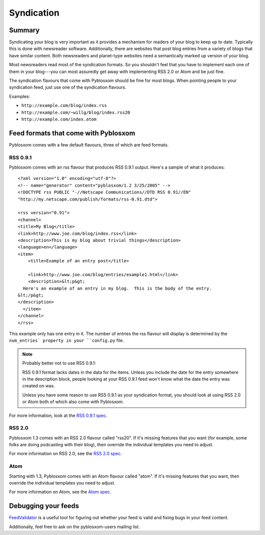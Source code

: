 ===========
Syndication
===========

Summary
=======

Syndicating your blog is very important as it provides a mechanism for
readers of your blog to keep up to date.  Typically this is done with
newsreader software.  Additionally, there are websites that post blog
entries from a variety of blogs that have similar content.  Both
newsreaders and planet-type websites need a semantically marked up
version of your blog.

Most newsreaders read most of the syndication formats.  So you
shouldn't feel that you have to implement each one of them in your
blog---you can most assuredly get away with implementing RSS 2.0 or
Atom and be just fine.

The syndication flavours that come with Pyblosxom should be fine for
most blogs.  When pointing people to your syndication feed, just use
one of the syndication flavours.

Examples:

* ``http://example.com/blog/index.rss``
* ``http://example.com/~willg/blog/index.rss20``
* ``http://example.com/index.atom``



Feed formats that come with Pyblosxom
=====================================

Pyblosxom comes with a few default flavours, three of which are feed
formats.


RSS 0.9.1
---------

Pyblosxom comes with an rss flavour that produces RSS 0.9.1 output.
Here's a sample of what it produces::

   <?xml version="1.0" encoding="utf-8"?>
   <!-- name="generator" content="pyblosxom/1.2 3/25/2005" -->
   <!DOCTYPE rss PUBLIC "-//Netscape Communications//DTD RSS 0.91//EN"
   "http://my.netscape.com/publish/formats/rss-0.91.dtd">

   <rss version="0.91">
   <channel>
   <title>My Blog</title>
   <link>http://www.joe.com/blog/index.rss</link>
   <description>This is my blog about trivial things</description>
   <language>en</language>
   <item>
       <title>Example of an entry post</title>

       <link>http://www.joe.com/blog/entries/example1.html</link>
       <description>&lt;p&gt;
     Here's an example of an entry in my blog.  This is the body of the entry.
   &lt;/p&gt;
   </description>
     </item>
   </channel>
   </rss>


This example only has one entry in it.  The number of entries the rss
flavour will display is determined by the ``num_entries` property in
your ``config.py`` file.

.. Note::

   Probably better not to use RSS 0.9.1:

   RSS 0.9.1 format lacks dates in the data for the items.  Unless you
   include the date for the entry somewhere in the description block,
   people looking at your RSS 0.9.1 feed won't know what the date the
   entry was created on was.
 
   Unless you have some reason to use RSS 0.9.1 as your syndication
   format, you should look at using RSS 2.0 or Atom both of which
   also come with Pyblosxom.


For more information, look at the `RSS 0.9.1 spec`_.

.. _RSS 0.9.1 spec: http://my.netscape.com/publish/formats/rss-spec-0.91.html



RSS 2.0
-------

Pyblosxom 1.3 comes with an RSS 2.0 flavour called "rss20".  If it's
missing features that you want (for example, some folks are doing
podcasting with their blog), then override the individual templates
you need to adjust.

For more information on RSS 2.0, see the `RSS 2.0 spec`_.

.. _RSS 2.0 spec: http://blogs.law.harvard.edu/tech/rss



Atom
----

Starting with 1.3, Pyblosxom comes with an Atom flavour called "atom".
If it's missing features that you want, then override the individual
templates you need to adjust.

For more information on Atom, see the `Atom spec`_.

.. _Atom spec: http://atomenabled.org/



Debugging your feeds
====================

`FeedValidator`_ is a useful tool for figuring out whether your
feed is valid and fixing bugs in your feed content.

.. _FeedValidator: http://feedvalidator.org/

Additionally, feel free to ask on the pyblosxom-users mailing list.
